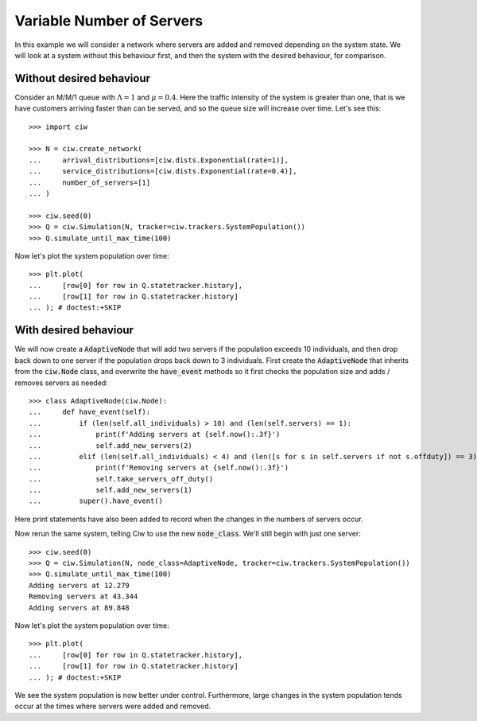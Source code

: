 ==========================
Variable Number of Servers
==========================

In this example we will consider a network where servers are added and removed depending on the system state. We will look at a system without this behaviour first, and then the system with the desired behaviour, for comparison.


Without desired behaviour
~~~~~~~~~~~~~~~~~~~~~~~~~

Consider an M/M/1 queue with :math:`\Lambda = 1` and :math:`\mu = 0.4`. Here the traffic intensity of the system is greater than one, that is we have customers arriving faster than can be served, and so the queue size will increase over time. Let's see this::

    >>> import ciw

    >>> N = ciw.create_network(
    ...     arrival_distributions=[ciw.dists.Exponential(rate=1)],
    ...     service_distributions=[ciw.dists.Exponential(rate=0.4)],
    ...     number_of_servers=[1]
    ... )
    
    >>> ciw.seed(0)
    >>> Q = ciw.Simulation(N, tracker=ciw.trackers.SystemPopulation())
    >>> Q.simulate_until_max_time(100)

Now let's plot the system population over time::

    >>> plt.plot(
    ...     [row[0] for row in Q.statetracker.history],
    ...     [row[1] for row in Q.statetracker.history]
    ... ); # doctest:+SKIP

.. image:: ../../_static/custom_number_servers_without.svg
   :alt: Plot of system population increasing over time.
   :align: center


With desired behaviour
~~~~~~~~~~~~~~~~~~~~~~

We will now create a :code:`AdaptiveNode` that will add two servers if the population exceeds 10 individuals, and then drop back down to one server if the population drops back down to 3 individuals.
First create the :code:`AdaptiveNode` that inherits from the :code:`ciw.Node` class, and overwrite the :code:`have_event` methods so it first checks the population size and adds / removes servers as needed::

    >>> class AdaptiveNode(ciw.Node):
    ...     def have_event(self):
    ...         if (len(self.all_individuals) > 10) and (len(self.servers) == 1):
    ...             print(f'Adding servers at {self.now():.3f}')
    ...             self.add_new_servers(2)
    ...         elif (len(self.all_individuals) < 4) and (len([s for s in self.servers if not s.offduty]) == 3):
    ...             print(f'Removing servers at {self.now():.3f}')
    ...             self.take_servers_off_duty()
    ...             self.add_new_servers(1)
    ...         super().have_event()

Here print statements have also been added to record when the changes in the numbers of servers occur.

Now rerun the same system, telling Ciw to use the new :code:`node_class`.
We'll still begin with just one server::

    >>> ciw.seed(0)
    >>> Q = ciw.Simulation(N, node_class=AdaptiveNode, tracker=ciw.trackers.SystemPopulation())
    >>> Q.simulate_until_max_time(100)
    Adding servers at 12.279
    Removing servers at 43.344
    Adding servers at 89.848

Now let's plot the system population over time::

    >>> plt.plot(
    ...     [row[0] for row in Q.statetracker.history],
    ...     [row[1] for row in Q.statetracker.history]
    ... ); # doctest:+SKIP

.. image:: ../../_static/custom_number_servers_with.svg
   :alt: Plot of system population over time.
   :align: center

We see the system population is now better under control.
Furthermore, large changes in the system population tends occur at the times where servers were added and removed.
